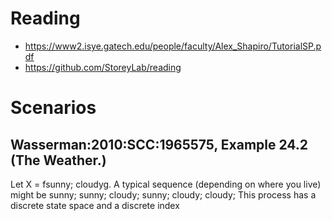 * Reading

- https://www2.isye.gatech.edu/people/faculty/Alex_Shapiro/TutorialSP.pdf
- https://github.com/StoreyLab/reading

* Scenarios

** Wasserman:2010:SCC:1965575, Example 24.2 (The Weather.)

Let X = fsunny; cloudyg. A typical
sequence (depending on where you live) might be
sunny; sunny; cloudy; sunny; cloudy; cloudy; This process has a discrete state space and a discrete index
